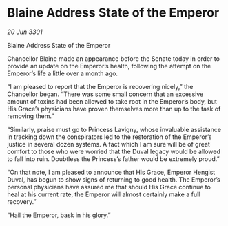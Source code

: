 * Blaine Address State of the Emperor

/20 Jun 3301/

Blaine Address State of the Emperor 
 
Chancellor Blaine made an appearance before the Senate today in order to provide an update on the Emperor’s health, following the attempt on the Emperor’s life a little over a month ago. 

“I am pleased to report that the Emperor is recovering nicely,” the Chancellor began. “There was some small concern that an excessive amount of toxins had been allowed to take root in the Emperor’s body, but His Grace’s physicians have proven themselves more than up to the task of removing them.” 

“Similarly, praise must go to Princess Lavigny, whose invaluable assistance in tracking down the conspirators led to the restoration of the Emperor’s justice in several dozen systems. A fact which I am sure will be of great comfort to those who were worried that the Duval legacy would be allowed to fall into ruin. Doubtless the Princess’s father would be extremely proud.” 

“On that note, I am pleased to announce that His Grace, Emperor Hengist Duval, has begun to show signs of returning to good health. The Emperor’s personal physicians have assured me that should His Grace continue to heal at his current rate, the Emperor will almost certainly make a full recovery.” 

“Hail the Emperor, bask in his glory.”